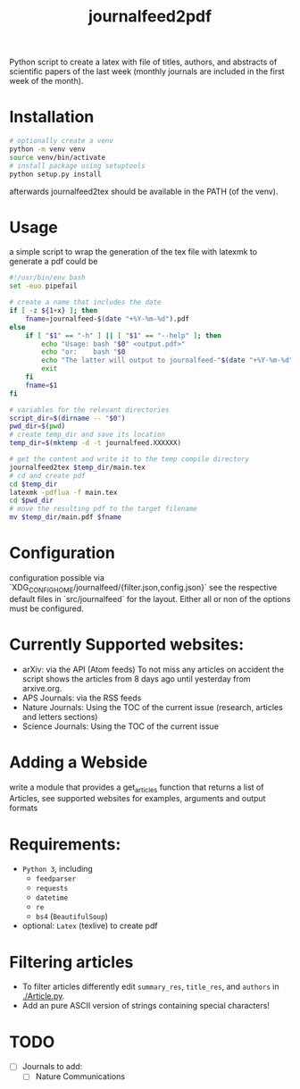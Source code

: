 #+TITLE: journalfeed2pdf
Python script to create a latex with file of titles, authors, and abstracts of scientific papers of the last week (monthly journals are included in the first week of the month).

* Installation
#+begin_src bash
# optionally create a venv
python -m venv venv
source venv/bin/activate
# install package using setuptools
python setup.py install
#+end_src
afterwards journalfeed2tex should be available in the PATH (of the venv).

* Usage
a simple script to wrap the generation of the tex file with latexmk to generate a pdf could be
#+begin_src bash
#!/usr/bin/env bash
set -euo pipefail

# create a name that includes the date
if [ -z ${1+x} ]; then
    fname=journalfeed-$(date "+%Y-%m-%d").pdf
else
    if [ "$1" == "-h" ] || [ "$1" == "--help" ]; then
        echo "Usage: bash "$0" <output.pdf>"
        echo "or:    bash "$0
        echo "The latter will output to journalfeed-"$(date "+%Y-%m-%d")".pdf"
        exit
    fi
    fname=$1
fi

# variables for the relevant directories
script_dir=$(dirname -- "$0")
pwd_dir=$(pwd)
# create temp_dir and save its location
temp_dir=$(mktemp -d -t journalfeed.XXXXXX)

# get the content and write it to the temp compile directory
journalfeed2tex $temp_dir/main.tex
# cd and create pdf
cd $temp_dir
latexmk -pdflua -f main.tex
cd $pwd_dir
# move the resulting pdf to the target filename
mv $temp_dir/main.pdf $fname
#+end_src

* Configuration
configuration possible via `XDG_CONFIG_HOME/journalfeed/{filter.json,config.json}` see the respective default files in `src/journalfeed` for the layout.
Either all or non of the options must be configured.

* Currently Supported websites:
- arXiv: via the API (Atom feeds)
  To not miss any articles on accident the script shows the articles from 8 days ago until yesterday from arxive.org.
- APS Journals: via the RSS feeds
- Nature Journals: Using the TOC of the current issue (research, articles and letters sections)
- Science Journals: Using the TOC of the current issue

* Adding a Webside
write a module that provides a get_articles function that returns a list of Articles, see supported websites for examples, arguments and output formats

* Requirements:
- ~Python 3~, including
  - ~feedparser~
  - ~requests~
  - ~datetime~
  - ~re~
  - ~bs4~ (~BeautifulSoup~)
- optional: ~Latex~ (texlive) to create pdf

* Filtering articles
- To filter articles differently edit ~summary_res~, ~title_res~, and ~authors~ in [[./Article.py]].
- Add an pure ASCII version of strings containing special characters!

* TODO
- [ ] Journals to add:
  - [ ] Nature Communications
